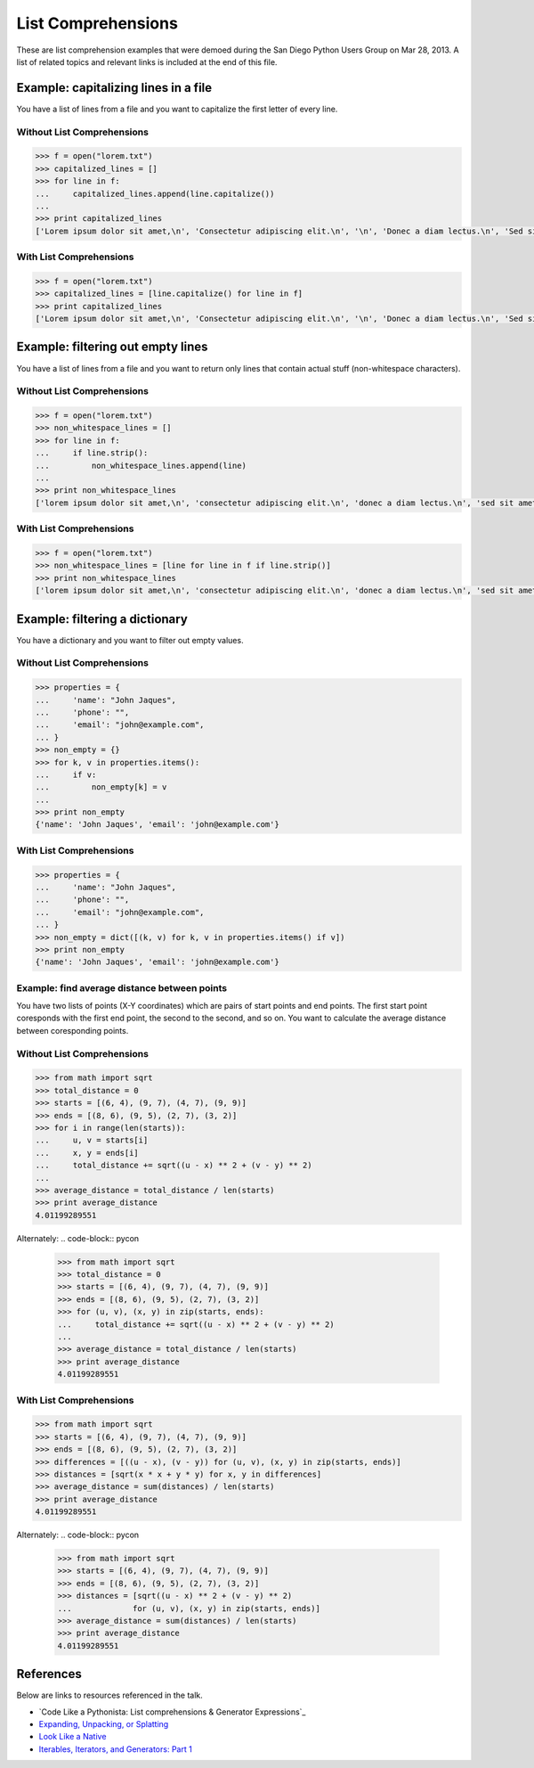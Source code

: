 List Comprehensions
===================

These are list comprehension examples that were demoed during the San Diego
Python Users Group on Mar 28, 2013.  A list of related topics and relevant
links is included at the end of this file.


Example: capitalizing lines in a file
---------------------------------------
You have a list of lines from a file and you want to capitalize the first
letter of every line.

Without List Comprehensions
~~~~~~~~~~~~~~~~~~~~~~~~~~~
.. code-block:: pycon

    >>> f = open("lorem.txt")
    >>> capitalized_lines = []
    >>> for line in f:
    ...     capitalized_lines.append(line.capitalize())
    ...
    >>> print capitalized_lines
    ['Lorem ipsum dolor sit amet,\n', 'Consectetur adipiscing elit.\n', '\n', 'Donec a diam lectus.\n', 'Sed sit amet ipsum mauris.\n']

With List Comprehensions
~~~~~~~~~~~~~~~~~~~~~~~~
.. code-block:: pycon

    >>> f = open("lorem.txt")
    >>> capitalized_lines = [line.capitalize() for line in f]
    >>> print capitalized_lines
    ['Lorem ipsum dolor sit amet,\n', 'Consectetur adipiscing elit.\n', '\n', 'Donec a diam lectus.\n', 'Sed sit amet ipsum mauris.\n']


Example: filtering out empty lines
------------------------------------
You have a list of lines from a file and you want to return only lines that
contain actual stuff (non-whitespace characters).

Without List Comprehensions
~~~~~~~~~~~~~~~~~~~~~~~~~~~
.. code-block:: pycon

    >>> f = open("lorem.txt")
    >>> non_whitespace_lines = []
    >>> for line in f:
    ...     if line.strip():
    ...         non_whitespace_lines.append(line)
    ...
    >>> print non_whitespace_lines
    ['lorem ipsum dolor sit amet,\n', 'consectetur adipiscing elit.\n', 'donec a diam lectus.\n', 'sed sit amet ipsum mauris.\n']

With List Comprehensions
~~~~~~~~~~~~~~~~~~~~~~~~
.. code-block:: pycon

    >>> f = open("lorem.txt")
    >>> non_whitespace_lines = [line for line in f if line.strip()]
    >>> print non_whitespace_lines
    ['lorem ipsum dolor sit amet,\n', 'consectetur adipiscing elit.\n', 'donec a diam lectus.\n', 'sed sit amet ipsum mauris.\n']


Example: filtering a dictionary
---------------------------------
You have a dictionary and you want to filter out empty values.

Without List Comprehensions
~~~~~~~~~~~~~~~~~~~~~~~~~~~
.. code-block:: pycon

    >>> properties = {
    ...     'name': "John Jaques",
    ...     'phone': "",
    ...     'email': "john@example.com",
    ... }
    >>> non_empty = {}
    >>> for k, v in properties.items():
    ...     if v:
    ...         non_empty[k] = v
    ...
    >>> print non_empty
    {'name': 'John Jaques', 'email': 'john@example.com'}

With List Comprehensions
~~~~~~~~~~~~~~~~~~~~~~~~
.. code-block:: pycon

    >>> properties = {
    ...     'name': "John Jaques",
    ...     'phone': "",
    ...     'email': "john@example.com",
    ... }
    >>> non_empty = dict([(k, v) for k, v in properties.items() if v])
    >>> print non_empty
    {'name': 'John Jaques', 'email': 'john@example.com'}


Example: find average distance between points
~~~~~~~~~~~~~~~~~~~~~~~~~~~~~~~~~~~~~~~~~~~~~
You have two lists of points (X-Y coordinates) which are pairs of start points
and end points.  The first start point coresponds with the first end point, the
second to the second, and so on.  You want to calculate the average distance
between coresponding points.

Without List Comprehensions
~~~~~~~~~~~~~~~~~~~~~~~~~~~
.. code-block:: pycon

    >>> from math import sqrt
    >>> total_distance = 0
    >>> starts = [(6, 4), (9, 7), (4, 7), (9, 9)]
    >>> ends = [(8, 6), (9, 5), (2, 7), (3, 2)]
    >>> for i in range(len(starts)):
    ...     u, v = starts[i]
    ...     x, y = ends[i]
    ...     total_distance += sqrt((u - x) ** 2 + (v - y) ** 2)
    ...
    >>> average_distance = total_distance / len(starts)
    >>> print average_distance
    4.01199289551

Alternately:
.. code-block:: pycon

    >>> from math import sqrt
    >>> total_distance = 0
    >>> starts = [(6, 4), (9, 7), (4, 7), (9, 9)]
    >>> ends = [(8, 6), (9, 5), (2, 7), (3, 2)]
    >>> for (u, v), (x, y) in zip(starts, ends):
    ...     total_distance += sqrt((u - x) ** 2 + (v - y) ** 2)
    ...
    >>> average_distance = total_distance / len(starts)
    >>> print average_distance
    4.01199289551

With List Comprehensions
~~~~~~~~~~~~~~~~~~~~~~~~~~~
.. code-block:: pycon

    >>> from math import sqrt
    >>> starts = [(6, 4), (9, 7), (4, 7), (9, 9)]
    >>> ends = [(8, 6), (9, 5), (2, 7), (3, 2)]
    >>> differences = [((u - x), (v - y)) for (u, v), (x, y) in zip(starts, ends)]
    >>> distances = [sqrt(x * x + y * y) for x, y in differences]
    >>> average_distance = sum(distances) / len(starts)
    >>> print average_distance
    4.01199289551

Alternately:
.. code-block:: pycon

    >>> from math import sqrt
    >>> starts = [(6, 4), (9, 7), (4, 7), (9, 9)]
    >>> ends = [(8, 6), (9, 5), (2, 7), (3, 2)]
    >>> distances = [sqrt((u - x) ** 2 + (v - y) ** 2)
    ...             for (u, v), (x, y) in zip(starts, ends)]
    >>> average_distance = sum(distances) / len(starts)
    >>> print average_distance
    4.01199289551


References
----------

Below are links to resources referenced in the talk.

- `Code Like a Pythonista: List comprehensions & Generator Expressions`_
- `Expanding, Unpacking, or Splatting`_
- `Look Like a Native`_
- `Iterables, Iterators, and Generators: Part 1`_

.. _Code Like a Pythonista: List comprehensions & Generator Expressions: http://python.net/~goodger/projects/pycon/2007/idiomatic/handout.html#list-comprehensions
.. _Expanding, Unpacking, or Splatting: http://pynash.org/2013/03/13/unpacking.html
.. _Look Like a Native: http://nedbatchelder.com/text/iter.html
.. _Iterables, Iterators, and Generators\: Part 1: http://excess.org/article/2013/02/itergen1/

